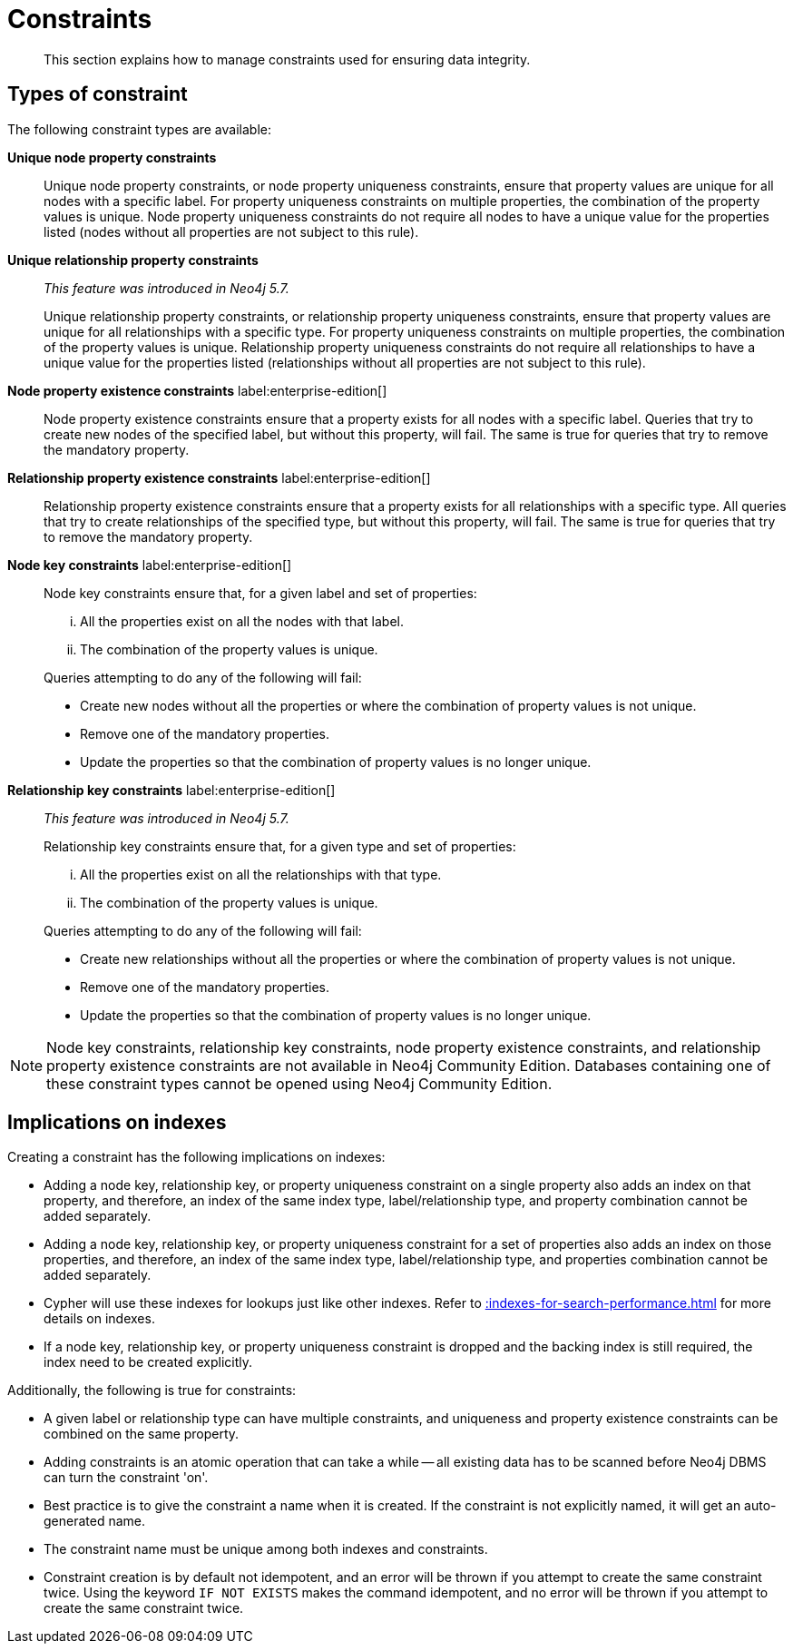 :description: This section explains how to manage constraints used for ensuring data integrity.

[[constraints]]
= Constraints

[abstract]
--
This section explains how to manage constraints used for ensuring data integrity.
--


== Types of constraint

The following constraint types are available:

*Unique node property constraints*::
Unique node property constraints, or node property uniqueness constraints, ensure that property values are unique for all nodes with a specific label.
For property uniqueness constraints on multiple properties, the combination of the property values is unique.
Node property uniqueness constraints do not require all nodes to have a unique value for the properties listed (nodes without all properties are not subject to this rule).

*Unique relationship property constraints*::
_This feature was introduced in Neo4j 5.7._
+
Unique relationship property constraints, or relationship property uniqueness constraints, ensure that property values are unique for all relationships with a specific type.
For property uniqueness constraints on multiple properties, the combination of the property values is unique.
Relationship property uniqueness constraints do not require all relationships to have a unique value for the properties listed (relationships without all properties are not subject to this rule).

*Node property existence constraints* label:enterprise-edition[]::
Node property existence constraints ensure that a property exists for all nodes with a specific label.
Queries that try to create new nodes of the specified label, but without this property, will fail.
The same is true for queries that try to remove the mandatory property.

*Relationship property existence constraints* label:enterprise-edition[]::
Relationship property existence constraints ensure that a property exists for all relationships with a specific type.
All queries that try to create relationships of the specified type, but without this property, will fail.
The same is true for queries that try to remove the mandatory property.

*Node key constraints* label:enterprise-edition[]::
Node key constraints ensure that, for a given label and set of properties:
+
[lowerroman]
. All the properties exist on all the nodes with that label.
. The combination of the property values is unique.

+
Queries attempting to do any of the following will fail:

* Create new nodes without all the properties or where the combination of property values is not unique.
* Remove one of the mandatory properties.
* Update the properties so that the combination of property values is no longer unique.

*Relationship key constraints* label:enterprise-edition[]::
_This feature was introduced in Neo4j 5.7._
+
Relationship key constraints ensure that, for a given type and set of properties:
+
[lowerroman]
. All the properties exist on all the relationships with that type.
. The combination of the property values is unique.

+
Queries attempting to do any of the following will fail:

* Create new relationships without all the properties or where the combination of property values is not unique.
* Remove one of the mandatory properties.
* Update the properties so that the combination of property values is no longer unique.


[NOTE]
====
Node key constraints, relationship key constraints, node property existence constraints, and relationship property existence constraints are not available in Neo4j Community Edition.
Databases containing one of these constraint types cannot be opened using Neo4j Community Edition.
====


== Implications on indexes

Creating a constraint has the following implications on indexes:

* Adding a node key, relationship key, or property uniqueness constraint on a single property also adds an index on that property, and therefore, an index of the same index type, label/relationship type, and property combination cannot be added separately.
* Adding a node key, relationship key, or property uniqueness constraint for a set of properties also adds an index on those properties, and therefore, an index of the same index type, label/relationship type, and properties combination cannot be added separately.
* Cypher will use these indexes for lookups just like other indexes.
  Refer to xref::indexes-for-search-performance.adoc[] for more details on indexes.
* If a node key, relationship key, or property uniqueness constraint is dropped and the backing index is still required, the index need to be created explicitly.

Additionally, the following is true for constraints:

* A given label or relationship type can have multiple constraints, and uniqueness and property existence constraints can be combined on the same property.
* Adding constraints is an atomic operation that can take a while -- all existing data has to be scanned before Neo4j DBMS can turn the constraint 'on'.
* Best practice is to give the constraint a name when it is created.
If the constraint is not explicitly named, it will get an auto-generated name.
* The constraint name must be unique among both indexes and constraints.
* Constraint creation is by default not idempotent, and an error will be thrown if you attempt to create the same constraint twice.
Using the keyword `IF NOT EXISTS` makes the command idempotent, and no error will be thrown if you attempt to create the same constraint twice.

